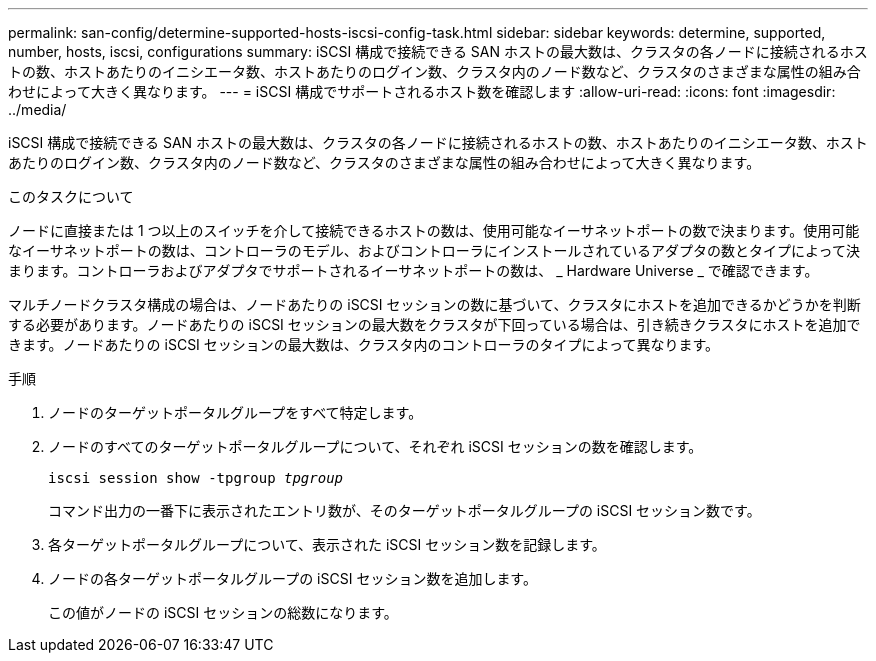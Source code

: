 ---
permalink: san-config/determine-supported-hosts-iscsi-config-task.html 
sidebar: sidebar 
keywords: determine, supported, number, hosts, iscsi, configurations 
summary: iSCSI 構成で接続できる SAN ホストの最大数は、クラスタの各ノードに接続されるホストの数、ホストあたりのイニシエータ数、ホストあたりのログイン数、クラスタ内のノード数など、クラスタのさまざまな属性の組み合わせによって大きく異なります。 
---
= iSCSI 構成でサポートされるホスト数を確認します
:allow-uri-read: 
:icons: font
:imagesdir: ../media/


[role="lead"]
iSCSI 構成で接続できる SAN ホストの最大数は、クラスタの各ノードに接続されるホストの数、ホストあたりのイニシエータ数、ホストあたりのログイン数、クラスタ内のノード数など、クラスタのさまざまな属性の組み合わせによって大きく異なります。

.このタスクについて
ノードに直接または 1 つ以上のスイッチを介して接続できるホストの数は、使用可能なイーサネットポートの数で決まります。使用可能なイーサネットポートの数は、コントローラのモデル、およびコントローラにインストールされているアダプタの数とタイプによって決まります。コントローラおよびアダプタでサポートされるイーサネットポートの数は、 _ Hardware Universe _ で確認できます。

マルチノードクラスタ構成の場合は、ノードあたりの iSCSI セッションの数に基づいて、クラスタにホストを追加できるかどうかを判断する必要があります。ノードあたりの iSCSI セッションの最大数をクラスタが下回っている場合は、引き続きクラスタにホストを追加できます。ノードあたりの iSCSI セッションの最大数は、クラスタ内のコントローラのタイプによって異なります。

.手順
. ノードのターゲットポータルグループをすべて特定します。
. ノードのすべてのターゲットポータルグループについて、それぞれ iSCSI セッションの数を確認します。
+
`iscsi session show -tpgroup _tpgroup_`

+
コマンド出力の一番下に表示されたエントリ数が、そのターゲットポータルグループの iSCSI セッション数です。

. 各ターゲットポータルグループについて、表示された iSCSI セッション数を記録します。
. ノードの各ターゲットポータルグループの iSCSI セッション数を追加します。
+
この値がノードの iSCSI セッションの総数になります。


